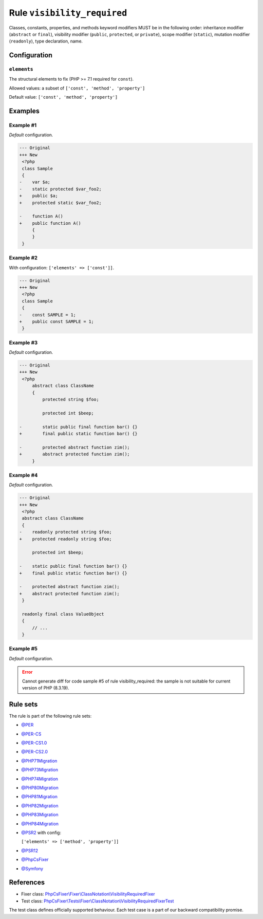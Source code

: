 ============================
Rule ``visibility_required``
============================

Classes, constants, properties, and methods keyword modifiers MUST be in the
following order: inheritance modifier (``abstract`` or ``final``), visibility
modifier (``public``, ``protected``, or ``private``), scope modifier
(``static``), mutation modifier (``readonly``), type declaration, name.

Configuration
-------------

``elements``
~~~~~~~~~~~~

The structural elements to fix (PHP >= 7.1 required for ``const``).

Allowed values: a subset of ``['const', 'method', 'property']``

Default value: ``['const', 'method', 'property']``

Examples
--------

Example #1
~~~~~~~~~~

*Default* configuration.

.. code-block:: diff

   --- Original
   +++ New
    <?php
    class Sample
    {
   -    var $a;
   -    static protected $var_foo2;
   +    public $a;
   +    protected static $var_foo2;

   -    function A()
   +    public function A()
        {
        }
    }

Example #2
~~~~~~~~~~

With configuration: ``['elements' => ['const']]``.

.. code-block:: diff

   --- Original
   +++ New
    <?php
    class Sample
    {
   -    const SAMPLE = 1;
   +    public const SAMPLE = 1;
    }

Example #3
~~~~~~~~~~

*Default* configuration.

.. code-block:: diff

   --- Original
   +++ New
    <?php
        abstract class ClassName
        {
            protected string $foo;

            protected int $beep;

   -        static public final function bar() {}
   +        final public static function bar() {}

   -        protected abstract function zim();
   +        abstract protected function zim();
        }

Example #4
~~~~~~~~~~

*Default* configuration.

.. code-block:: diff

   --- Original
   +++ New
    <?php
    abstract class ClassName
    {
   -    readonly protected string $foo;
   +    protected readonly string $foo;

        protected int $beep;

   -    static public final function bar() {}
   +    final public static function bar() {}

   -    protected abstract function zim();
   +    abstract protected function zim();
    }

    readonly final class ValueObject
    {
        // ...
    }

Example #5
~~~~~~~~~~

*Default* configuration.

.. error::
   Cannot generate diff for code sample #5 of rule visibility_required:
   the sample is not suitable for current version of PHP (8.3.19).

Rule sets
---------

The rule is part of the following rule sets:

- `@PER <./../../ruleSets/PER.rst>`_
- `@PER-CS <./../../ruleSets/PER-CS.rst>`_
- `@PER-CS1.0 <./../../ruleSets/PER-CS1.0.rst>`_
- `@PER-CS2.0 <./../../ruleSets/PER-CS2.0.rst>`_
- `@PHP71Migration <./../../ruleSets/PHP71Migration.rst>`_
- `@PHP73Migration <./../../ruleSets/PHP73Migration.rst>`_
- `@PHP74Migration <./../../ruleSets/PHP74Migration.rst>`_
- `@PHP80Migration <./../../ruleSets/PHP80Migration.rst>`_
- `@PHP81Migration <./../../ruleSets/PHP81Migration.rst>`_
- `@PHP82Migration <./../../ruleSets/PHP82Migration.rst>`_
- `@PHP83Migration <./../../ruleSets/PHP83Migration.rst>`_
- `@PHP84Migration <./../../ruleSets/PHP84Migration.rst>`_
- `@PSR2 <./../../ruleSets/PSR2.rst>`_ with config:

  ``['elements' => ['method', 'property']]``

- `@PSR12 <./../../ruleSets/PSR12.rst>`_
- `@PhpCsFixer <./../../ruleSets/PhpCsFixer.rst>`_
- `@Symfony <./../../ruleSets/Symfony.rst>`_

References
----------

- Fixer class: `PhpCsFixer\\Fixer\\ClassNotation\\VisibilityRequiredFixer <./../../../src/Fixer/ClassNotation/VisibilityRequiredFixer.php>`_
- Test class: `PhpCsFixer\\Tests\\Fixer\\ClassNotation\\VisibilityRequiredFixerTest <./../../../tests/Fixer/ClassNotation/VisibilityRequiredFixerTest.php>`_

The test class defines officially supported behaviour. Each test case is a part of our backward compatibility promise.
